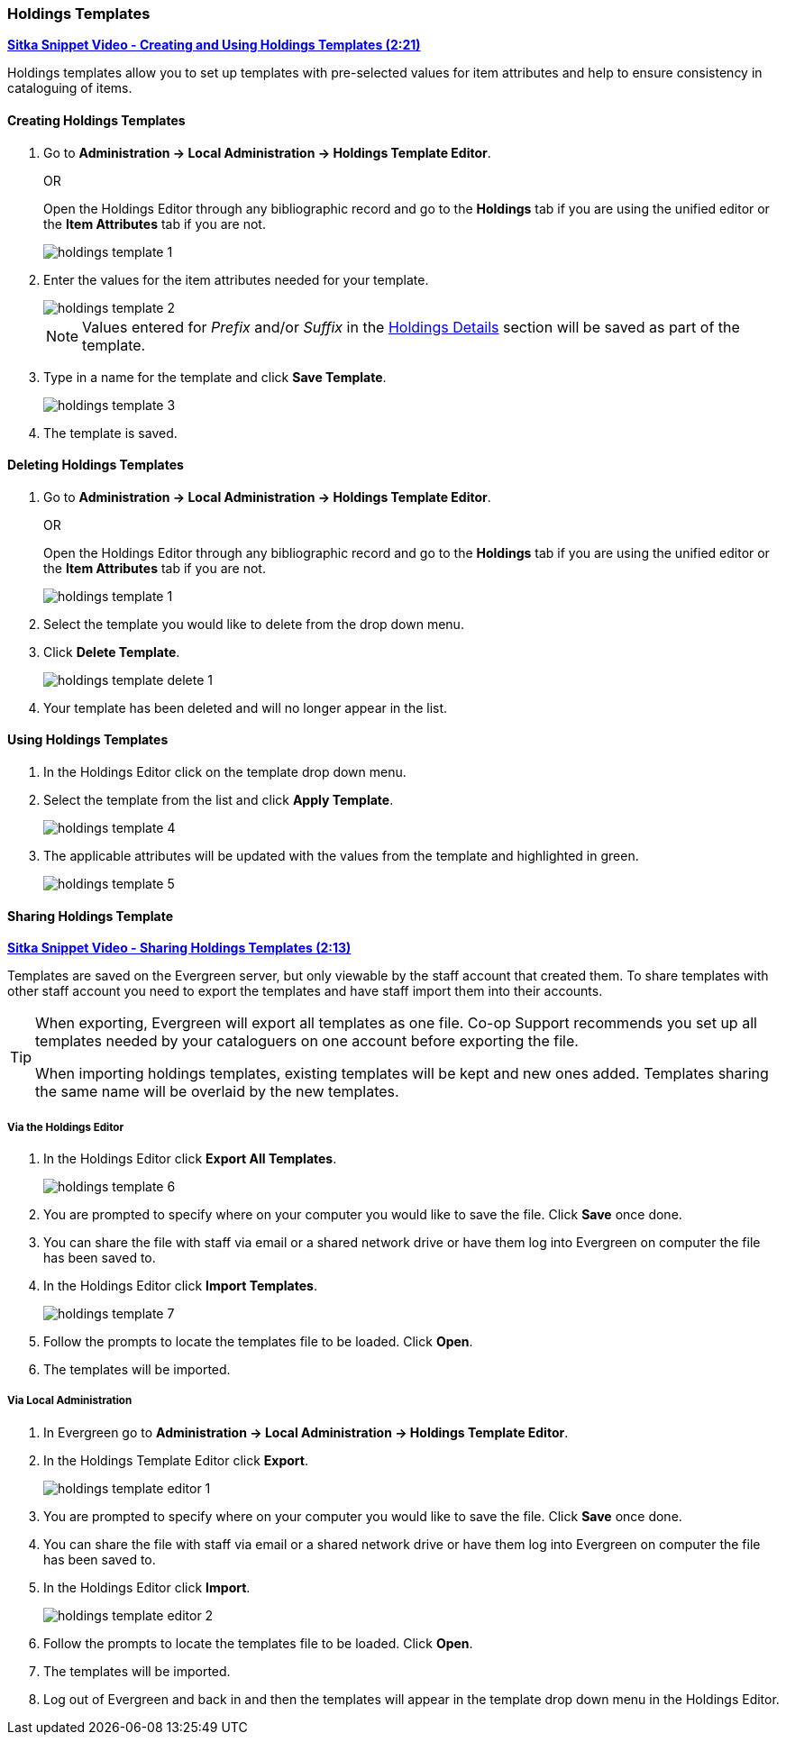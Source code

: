 Holdings Templates
~~~~~~~~~~~~~~~~~~
[[holdings-template]]

link:https://youtu.be/evqF-tOekD4[*Sitka Snippet Video - Creating and Using Holdings Templates (2:21)*]

anchor:holdings-template[Holdings Template]
Holdings templates allow you to set up templates with pre-selected values for item attributes
and help to ensure consistency in cataloguing of items.

Creating Holdings Templates
^^^^^^^^^^^^^^^^^^^^^^^^^^^

. Go to *Administration -> Local Administration -> Holdings Template Editor*. 
+
OR
+
Open the Holdings Editor through any bibliographic record and go to the *Holdings* tab if you are using 
the unified editor or the *Item Attributes* tab if you are not.
+
image::images/cat/holdings/holdings-template-1.png[]
+
. Enter the values for the item attributes needed for your template.
+
image::images/cat/holdings/holdings-template-2.png[]
+
[NOTE]
======
Values entered for _Prefix_ and/or _Suffix_ in the xref:_holdings_details[Holdings Details] section will be 
saved as part of the template.
======
+
. Type in a name for the template and click *Save Template*.
+
image::images/cat/holdings/holdings-template-3.png[]
+
. The template is saved.

Deleting Holdings Templates
^^^^^^^^^^^^^^^^^^^^^^^^^^^

. Go to *Administration -> Local Administration -> Holdings Template Editor*. 
+
OR
+
Open the Holdings Editor through any bibliographic record and go to the *Holdings* tab if you are using 
the unified editor or the *Item Attributes* tab if you are not.
+
image::images/cat/holdings/holdings-template-1.png[]
+
. Select the template you would like to delete from the drop down menu.
+
. Click *Delete Template*.
+
image::images/cat/holdings/holdings-template-delete-1.png[]
+
. Your template has been deleted and will no longer appear in the list.

Using Holdings Templates
^^^^^^^^^^^^^^^^^^^^^^^^

. In the Holdings Editor click on the template drop down menu.
+
. Select the template from the list and click *Apply Template*.
+
image::images/cat/holdings/holdings-template-4.png[]
+
. The applicable attributes will be updated with the values from the template and highlighted in green.
+
image::images/cat/holdings/holdings-template-5.png[]


Sharing Holdings Template
^^^^^^^^^^^^^^^^^^^^^^^^^

link:https://youtu.be/HPh3qi921Bw[*Sitka Snippet Video - Sharing Holdings Templates (2:13)*]

Templates are saved on the Evergreen server, but only viewable by the staff account that created them.  
To share templates with other staff account you need to export the templates and have
 staff import them into their accounts.
  
[TIP]
=====
When exporting, Evergreen will export all templates as one file.  Co-op Support recommends you set up all
templates needed by your cataloguers on one account before exporting the file.

When importing holdings templates, existing templates will be kept and new ones added. Templates sharing 
the same name will be overlaid by the new templates.
=====

Via the Holdings Editor
+++++++++++++++++++++++
[_sharing_holdings_templates_via_the_holdings_editor]

. In the Holdings Editor click *Export All Templates*.
+
image::images/cat/holdings/holdings-template-6.png[]
+
. You are prompted to specify where on your computer you would like to save the file. Click *Save* once done.
+
. You can share the file with staff via email or a shared network drive or
have them log into Evergreen on computer the file has been saved to.
. In the Holdings Editor click *Import Templates*.
+
image::images/cat/holdings/holdings-template-7.png[]
+
. Follow the prompts to locate the templates file to be loaded. Click *Open*.
. The templates will be imported.

Via Local Administration
++++++++++++++++++++++++
[_sharing_holdings_templates_via_local_administration]

. In Evergreen go to *Administration -> Local Administration -> Holdings Template Editor*.
. In the Holdings Template Editor click *Export*.
+
image::images/cat/holdings/holdings-template-editor-1.png[]
+
. You are prompted to specify where on your computer you would like to save the file. Click *Save* once done.
+
. You can share the file with staff via email or a shared network drive or
have them log into Evergreen on computer the file has been saved to.
. In the Holdings Editor click *Import*.
+
image::images/cat/holdings/holdings-template-editor-2.png[]
+
. Follow the prompts to locate the templates file to be loaded. Click *Open*.
. The templates will be imported.
. Log out of Evergreen and back in and then the templates will appear in the template drop down menu in the Holdings Editor.
 